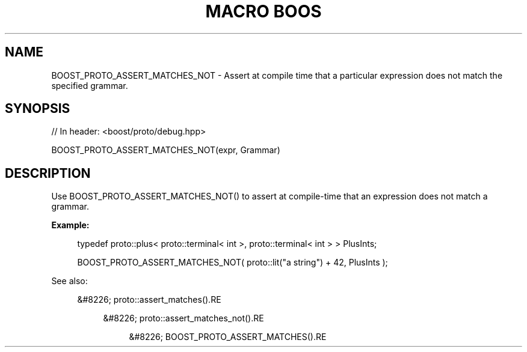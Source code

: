 .\"Generated by db2man.xsl. Don't modify this, modify the source.
.de Sh \" Subsection
.br
.if t .Sp
.ne 5
.PP
\fB\\$1\fR
.PP
..
.de Sp \" Vertical space (when we can't use .PP)
.if t .sp .5v
.if n .sp
..
.de Ip \" List item
.br
.ie \\n(.$>=3 .ne \\$3
.el .ne 3
.IP "\\$1" \\$2
..
.TH "MACRO BOOS" 3 "" "" ""
.SH "NAME"
BOOST_PROTO_ASSERT_MATCHES_NOT \- Assert at compile time that a particular expression does not match the specified grammar\&.
.SH "SYNOPSIS"

.sp
.nf
// In header: <boost/proto/debug\&.hpp>

BOOST_PROTO_ASSERT_MATCHES_NOT(expr, Grammar)
.fi
.SH "DESCRIPTION"
.PP
Use
BOOST_PROTO_ASSERT_MATCHES_NOT()
to assert at compile\-time that an expression does not match a grammar\&.
.PP

\fBExample:\fR
.sp
.if n \{\
.RS 4
.\}
.nf
typedef proto::plus< proto::terminal< int >, proto::terminal< int > > PlusInts;

BOOST_PROTO_ASSERT_MATCHES_NOT( proto::lit("a string") + 42, PlusInts );
.fi
.if n \{\
.RE
.\}
.sp

.PP
See also:

.sp
.RS 4
.ie n \{\
\h'-04'&#8226;\h'+03'\c
.\}
.el \{\
.sp -1
.IP \(bu 2.3
.\}
proto::assert_matches().RE

.sp
.RS 4
.ie n \{\
\h'-04'&#8226;\h'+03'\c
.\}
.el \{\
.sp -1
.IP \(bu 2.3
.\}
proto::assert_matches_not().RE

.sp
.RS 4
.ie n \{\
\h'-04'&#8226;\h'+03'\c
.\}
.el \{\
.sp -1
.IP \(bu 2.3
.\}
BOOST_PROTO_ASSERT_MATCHES().RE
.sp
.RE


